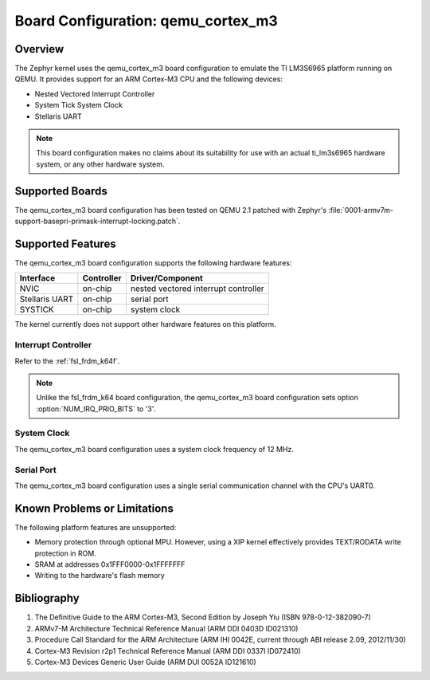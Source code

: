 .. _qemu_cortex_m3:

Board Configuration: qemu_cortex_m3
#######################################

Overview
********

The Zephyr kernel uses the qemu_cortex_m3 board configuration
to emulate the TI LM3S6965 platform running on QEMU. It provides support
for an ARM Cortex-M3 CPU and the following devices:

* Nested Vectored Interrupt Controller

* System Tick System Clock

* Stellaris UART

.. note::
   This board configuration makes no claims about its suitability for use
   with an actual ti_lm3s6965 hardware system, or any other hardware system.

Supported Boards
****************

The qemu_cortex_m3 board configuration has been tested on
QEMU 2.1 patched with Zephyr's
:file:`0001-armv7m-support-basepri-primask-interrupt-locking.patch`.

Supported Features
******************

The qemu_cortex_m3 board configuration supports the following
hardware features:

+--------------+------------+----------------------+
| Interface    | Controller | Driver/Component     |
+==============+============+======================+
| NVIC         | on-chip    | nested vectored      |
|              |            | interrupt controller |
+--------------+------------+----------------------+
| Stellaris    | on-chip    | serial port          |
| UART         |            |                      |
+--------------+------------+----------------------+
| SYSTICK      | on-chip    | system clock         |
+--------------+------------+----------------------+

The kernel currently does not support other hardware features on this platform.

Interrupt Controller
====================


Refer to the :ref:`fsl_frdm_k64f`.

.. note::
   Unlike the fsl_frdm_k64 board configuration, the qemu_cortex_m3
   board configuration sets option :option:`NUM_IRQ_PRIO_BITS` to '3'.

System Clock
============
The qemu_cortex_m3 board configuration uses a system
clock frequency of 12 MHz.

Serial Port
===========

The qemu_cortex_m3 board configuration uses a single
serial communication channel with the CPU's UART0.

Known Problems or Limitations
*****************************

The following platform features are unsupported:

* Memory protection through optional MPU.
  However, using a XIP kernel effectively provides
  TEXT/RODATA write protection in ROM.

* SRAM at addresses 0x1FFF0000-0x1FFFFFFF

* Writing to the hardware's flash memory

Bibliography
************

1. The Definitive Guide to the ARM Cortex-M3,
   Second Edition by Joseph Yiu (ISBN 978-0-12-382090-7)
2. ARMv7-M Architecture Technical Reference Manual
   (ARM DDI 0403D ID021310)
3. Procedure Call Standard for the ARM Architecture
   (ARM IHI 0042E, current through ABI release 2.09,
   2012/11/30)
4. Cortex-M3 Revision r2p1 Technical Reference Manual
   (ARM DDI 0337I ID072410)
5. Cortex-M3 Devices Generic User Guide
   (ARM DUI 0052A ID121610)
